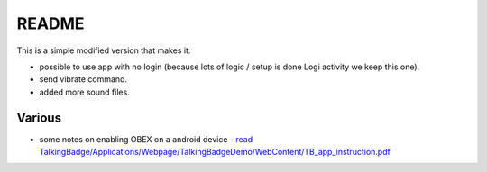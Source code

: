 ========
 README
========

This is a simple modified version that makes it:

- possible to use app with no login (because lots of logic / setup is done Logi activity we keep this one).
  
- send vibrate command.

- added more sound files.

Various
=======

- some notes on enabling OBEX on a android device - `read TalkingBadge/Applications/Webpage/TalkingBadgeDemo/WebContent/TB_app_instruction.pdf <../Webpage/TalkingBadgeDemo/WebContent/TB_app_instruction.pdf>`_
